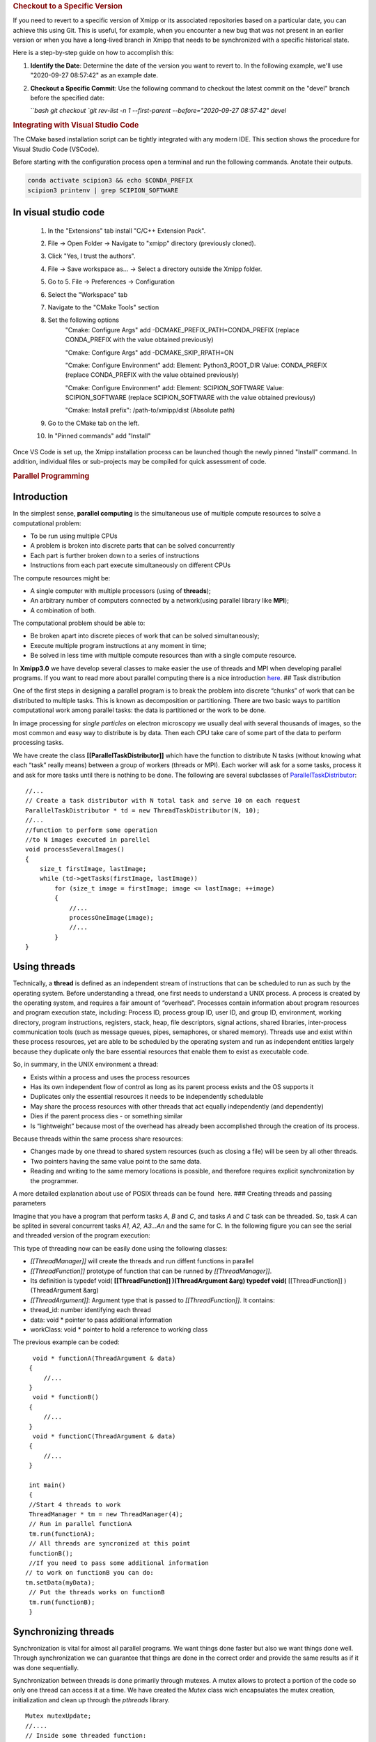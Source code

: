 .. rubric:: Checkout to a Specific Version

If you need to revert to a specific version of Xmipp or its associated repositories based on a particular date, you can achieve this using Git. This is useful, for example, when you encounter a new bug that was not present in an earlier version or when you have a long-lived branch in Xmipp that needs to be synchronized with a specific historical state.

Here is a step-by-step guide on how to accomplish this:

1. **Identify the Date**: Determine the date of the version you want to revert to. In the following example, we'll use "2020-09-27 08:57:42" as an example date.

2. **Checkout a Specific Commit**: Use the following command to checkout the latest commit on the "devel" branch before the specified date:

   ```bash
   git checkout `git rev-list -n 1 --first-parent --before="2020-09-27 08:57:42" devel`


.. rubric:: Integrating with Visual Studio Code

The CMake based installation script can be tightly integrated with any modern IDE. This section shows the procedure for Visual Studio Code (VSCode).

Before starting with the configuration process open a terminal and run the following commands. Anotate their outputs.

.. code-block:: bash

    conda activate scipion3 && echo $CONDA_PREFIX
    scipion3 printenv | grep SCIPION_SOFTWARE

In visual studio code
^^^^^^^^^^^^^^^^^^^^^^^^^^^^^^

    1. In the "Extensions" tab install "C/C++ Extension Pack".
    2. File -> Open Folder -> Navigate to "xmipp" directory (previously cloned).
    3. Click "Yes, I trust the authors".
    4. File -> Save workspace as... -> Select a directory outside the Xmipp folder.
    5. Go to 5. File -> Preferences -> Configuration
    6. Select the "Workspace" tab
    7. Navigate to the "CMake Tools" section
    8. Set the following options
        "Cmake: Configure Args" add -DCMAKE_PREFIX_PATH=CONDA_PREFIX (replace CONDA_PREFIX with the value obtained previously)

        "Cmake: Configure Args" add -DCMAKE_SKIP_RPATH=ON

        "Cmake: Configure Environment" add: Element: Python3_ROOT_DIR Value: CONDA_PREFIX (replace CONDA_PREFIX with the value obtained previously)

        "Cmake: Configure Environment" add: Element: SCIPION_SOFTWARE Value: SCIPION_SOFTWARE (replace SCIPION_SOFTWARE with the value obtained previousy)

        "Cmake: Install prefix": /path-to/xmipp/dist (Absolute path)

    9. Go to the CMake tab on the left.
    10. In "Pinned commands" add "Install"

Once VS Code is set up, the Xmipp installation process can be launched though the newly pinned "Install" command. In addition, individual files or sub-projects may be compiled for quick assessment of code.


.. rubric:: Parallel Programming

Introduction
^^^^^^^^^^^^^^^^^^^^^

In the simplest sense, **parallel computing** is the simultaneous use of
multiple compute resources to solve a computational problem:

-  To be run using multiple CPUs
-  A problem is broken into discrete parts that can be solved
   concurrently
-  Each part is further broken down to a series of instructions
-  Instructions from each part execute simultaneously on different CPUs

The compute resources might be:

-  A single computer with multiple processors (using of **threads**);
-  An arbitrary number of computers connected by a network(using
   parallel library like **MPI**);
-  A combination of both.

The computational problem should be able to:

-  Be broken apart into discrete pieces of work that can be solved
   simultaneously;
-  Execute multiple program instructions at any moment in time;
-  Be solved in less time with multiple compute resources than with a
   single compute resource.

In **Xmipp3.0** we have develop several classes to make easier the use
of threads and MPI when developing parallel programs. If you want to
read more about parallel computing there is a nice introduction
`here <https://computing.llnl.gov/tutorials/parallel_comp/>`__. ## Task
distribution

One of the first steps in designing a parallel program is to break the
problem into discrete “chunks” of work that can be distributed to
multiple tasks. This is known as decomposition or partitioning. There
are two basic ways to partition computational work among parallel tasks:
the data is partitioned or the work to be done.

In image processing for *single particles* on electron microscopy we
usually deal with several thousands of images, so the most common and
easy way to distribute is by data. Then each CPU take care of some part
of the data to perform processing tasks.

We have create the class **[[ParallelTaskDistributor]]** which have the
function to distribute N tasks (without knowing what each “task” really
means) between a group of workers (threads or MPI). Each worker will ask
for a some tasks, process it and ask for more tasks until there is
nothing to be done. The following are several subclasses of
`ParallelTaskDistributor <http://xmipp.cnb.uam.es/~xmipp/trunk/xmipp/documentation/html/classParallelTaskDistributor>`__:

::


     //...
     // Create a task distributor with N total task and serve 10 on each request
     ParallelTaskDistributor * td = new ThreadTaskDistributor(N, 10);
     //...
     //function to perform some operation
     //to N images executed in parellel
     void processSeveralImages()
     {
         size_t firstImage, lastImage;
         while (td->getTasks(firstImage, lastImage))
             for (size_t image = firstImage; image <= lastImage; ++image)
             {
                 //...
                 processOneImage(image);
                 //...
             }
     }

Using threads
^^^^^^^^^^^^^^^^^^^^^

Technically, a **thread** is defined as an independent stream of
instructions that can be scheduled to run as such by the operating
system. Before understanding a thread, one first needs to understand a
UNIX process. A process is created by the operating system, and requires
a fair amount of “overhead”. Processes contain information about program
resources and program execution state, including: Process ID, process
group ID, user ID, and group ID, environment, working directory, program
instructions, registers, stack, heap, file descriptors, signal actions,
shared libraries, inter-process communication tools (such as message
queues, pipes, semaphores, or shared memory). Threads use and exist
within these process resources, yet are able to be scheduled by the
operating system and run as independent entities largely because they
duplicate only the bare essential resources that enable them to exist as
executable code.

So, in summary, in the UNIX environment a thread:

-  Exists within a process and uses the process resources
-  Has its own independent flow of control as long as its parent process
   exists and the OS supports it
-  Duplicates only the essential resources it needs to be independently
   schedulable
-  May share the process resources with other threads that act equally
   independently (and dependently)
-  Dies if the parent process dies - or something similar
-  Is “lightweight” because most of the overhead has already been
   accomplished through the creation of its process.

Because threads within the same process share resources:

-  Changes made by one thread to shared system resources (such as
   closing a file) will be seen by all other threads.
-  Two pointers having the same value point to the same data.
-  Reading and writing to the same memory locations is possible, and
   therefore requires explicit synchronization by the programmer.

A more detailed explanation about use of POSIX threads can be found
 here. ### Creating threads and passing parameters

Imagine that you have a program that perform tasks *A*, *B* and *C*, and
tasks *A* and *C* task can be threaded. So, task *A* can be splited in
several concurrent tasks *A1, A2, A3…An* and the same for C. In the
following figure you can see the serial and threaded version of the
program execution:

This type of threading now can be easily done using the following
classes:

-  *[[ThreadManager]]* will create the threads and run diffent functions
   in parallel
-  *[[ThreadFunction]]* prototype of function that can be runned by
   *[[ThreadManager]]*.
-  Its definition is typedef void( **[[ThreadFunction]] )(ThreadArgument
   &arg) typedef void(** [[ThreadFunction]] )(ThreadArgument &arg)
-  *[[ThreadArgument]]*: Argument type that is passed to
   *[[ThreadFunction]]*. It contains:
-  thread_id: number identifying each thread
-  data: void \* pointer to pass additional information
-  workClass: void \* pointer to hold a reference to working class

The previous example can be coded:

::


      void * functionA(ThreadArgument & data)
     {
         //...     
     }
      void * functionB()
     {
         //...     
     }
      void * functionC(ThreadArgument & data)
     {
         //...     
     }

     int main()
     {
     //Start 4 threads to work
     ThreadManager * tm = new ThreadManager(4);
     // Run in parallel functionA
     tm.run(functionA);
     // All threads are syncronized at this point
     functionB(); 
     //If you need to pass some additional information
    // to work on functionB you can do:
    tm.setData(myData);
     // Put the threads works on functionB
     tm.run(functionB);
     }

Synchronizing threads
^^^^^^^^^^^^^^^^^^^^^

Synchronization is vital for almost all parallel programs. We want
things done faster but also we want things done well. Through
synchronization we can guarantee that things are done in the correct
order and provide the same results as if it was done sequentially.

Synchronization between threads is done primarily through mutexes. A
mutex allows to protect a portion of the code so only one thread can
access it at a time. We have created the *Mutex* class wich encapsulates
the mutex creation, initialization and clean up through the *pthreads*
library.

::


   Mutex mutexUpdate;
   //....
   // Inside some threaded function:
   mutexUpdate.lock();
   //Perform the updated
   mutexUpdate.unlock();

Other different synchronization structures exist that can adapt better
to different circumstances. For example, a barrier is used when we want
to synchronize a number of threads at a point of the code so no one can
continue working until all of them have reached such point. Barriers are
not always present on all computing platforms. For example, old Unix
implementations do not have such structure defined on the pthreads
library. To avoid problems of this type, a *Barrier* class have been
implemented base on mutexes. ### Example

 Here you will find a complete example of a parallel program using all
the elements together. This example estimate the value of PI. ### Some
Tips

Programming threads is easy… but debugging threads can be a nightmare.
So take note of these tips:

-  Do not use static variables on threaded code. Such variables are
   shared between all threads and can lead to unexpected results.
-  Do not use threads for everything. Use them when it is clear they
   will represent an advantage. Using too much threads will lead to a
   decreared performance.
-  Try to create threads once and reuse them. Creating and destroying
   threads will represent a slight overhead. On some applications this
   can translate into lower performance. (Create just one
   *[[ThreadManager]]* and run several functions )
-  Be careful with critical regions and the use of *Mutex* and
   *Barrier*. A misuse can lead to race conditions(bad results) or
   deadlock (program will runs forever)

Programming with MPI
^^^^^^^^^^^^^^^^^^^^^

The Message Passing Interface Standard ( **MPI**) is a message passing
library standard based on the consensus of the MPI Forum, which has over
40 participating organizations, including vendors, researchers, software
library developers, and users. The goal of the Message Passing Interface
is to establish a portable, efficient, and flexible standard for message
passing that will be widely used for writing message passing programs.
As such, MPI is the first standardized, vendor independent, message
passing library. The advantages of developing message passing software
using MPI closely match the design goals of portability, efficiency, and
flexibility. MPI is not an IEEE or ISO standard, but has in fact, become
the “industry standard” for writing message passing programs on HPC
platforms. You can find more about MPI  here.

We have created some useful classes like *[[MpiNode]]* that will take
care of some MPI initialization and cleaning. This class also have a
method to synchronize: *barrierWait* and other utilities. The same
concepts for task distribution can be used with MPI through the
*[[MpiTaskDistributor]]* class.

A complete example using the MPI tools is available  Here .



.. rubric:: Google C++ Testing Framework

Summary
^^^^^^^^^^^^^^^^^

Unit testing is a development procedure where programmers create tests
as they develop software. The tests are simple short tests that test
functionality of a particular unit or module of their code, such as a
class or function. Using libraries like gtest these tests can be
automatically run and any problems found quickly. As the tests are
developed in parallel with the source code, when the particular unit is
completed, a successful unit test demonstrates it’s correctness.

Xmipp incorporates in its code the Google C++ Unit Testing Framework,
`gtest <http://code.google.com/p/googletest/>`__ for short (version
1.6). This tutorial explains how you may use this unit testing
framework. ## Basic Concepts

(extract from
`http://code.google.com/p/googletest/wiki/V1_6_Primer#Introduction:_Why_Google_C++_Testing_Framework?) <http://code.google.com/p/googletest/wiki/V1_6_Primer#Introduction:_Why_Google_C++_Testing_Framework?>`__)

When using gtests, you start by writing assertions, which are statements
that check whether a condition is true. An assertion’s result can be
success, nonfatal failure, or fatal failure. If a fatal failure occurs,
it aborts the current function; otherwise the program continues
normally.

Tests use assertions to verify the tested code’s behavior. If a test
crashes or has a failed assertion, then it fails; otherwise it succeeds.

A test case contains one or many tests. You should group your tests into
test cases that reflect the structure of the tested code. When multiple
tests in a test case need to share common objects and subroutines, you
can put them into the same test file. ## Assertions

(extract from
`http://code.google.com/p/googletest/wiki/V1_6_Primer#Introduction:_Why_Google_C++_Testing_Framework?) <http://code.google.com/p/googletest/wiki/V1_6_Primer#Introduction:_Why_Google_C++_Testing_Framework?>`__)

Gtest assertions are macros that resemble function calls. You test a
class or function by making assertions about its behavior. When an
assertion fails, gest prints the assertion’s source file and line number
location, along with a failure message. You may also supply a custom
failure message which will be appended to Google Test’s message.

The assertions come in pairs that test the same thing but have different
effects on the current function. ASSERT_\* versions generate fatal
failures when they fail, and abort the current function. EXPECT_\*
versions generate nonfatal failures, which don’t abort the current
function. Usually EXPECT_\* are preferred, as they allow more than one
failures to be reported in a test. However, you should use ASSERT_\* if
it doesn’t make sense to continue when the assertion in question fails.

Since a failed ASSERT_\* returns from the current function immediately,
possibly skipping clean-up code that comes after it, it may cause a
space leak. Depending on the nature of the leak, it may or may not be
worth fixing - so keep this in mind if you get a heap checker error in
addition to assertion errors.

To provide a custom failure message, simply stream it into the macro
using the << operator. Example:

ASSERT_EQ(x.size(), y.size()) << “Vectors x and y are of unequal
length”;

for (int i = 0; i < x.size(); ++i) { EXPECT_EQ(x[i], y[i]) << “Vectors x
and y differ at index” << i; }

More about assertion is available
`here <http://code.google.com/p/googletest/wiki/Primer#Assertions>`__ #
gtest in Xmipp

Xmipp already incorporates gtest natively so you do not need to compile
any extra library. ## General Rules

-  Ideally they should be a test for each routine.
-  Test can be found in the directory
   $HOME_XMIPP/application/tests/test_className
-  Test output must be written in the /tmp directory as temporary files.
   These files should be deleted once the test is finished.
-  If possible input data should be created on the fly. If some input
   file is needed it should be place in
   $HOME_XMIPP/resources/test/className
-  Test are part of the software development cycle and should be written
   BEFORE and not AFTER the creation of new routines.

Adding a test to an existing file
^^^^^^^^^^^^^^^^^^^^^^^^^^^^^^^^^^

In this section we will assume that you want to add a test for a class
that has already been incorporated in the test system. Let us assume
that we want to add a test for the metadata class. This test will check
that a function called *Factorial(n)* that compute the factorial number
of *n* works properlly.

-  Edit file at
   *$XMIPP_HOME/pplications/tests/test_metadata/test_metadata_main.cpp*
-  Use the TEST_F() macro to define and name a test function, These are
   ordinary C++ functions that don’t return a value.

TEST_F() arguments go from general to specific. The first argument is
the name of the test case, and the second argument is the test’s name
within the test case. Both names must be valid C++ identifiers, and they
should not contain underscore (_).

For example, let’s take a simple integer function: int Factorial(int n);
// Returns the factorial of n.

A test case for this function might look like:

// Tests factorial of 0. TEST_F(MetadataTest, FactorialHandlesZeroInput)
{ EXPECT_EQ(1, Factorial(0)); }

// Tests factorial of positive numbers. TEST_F(MetadataTest,
FactorialHandlesPositiveInput) { EXPECT_EQ(1, Factorial(1));
EXPECT_EQ(2, Factorial(2)); EXPECT_EQ(6, Factorial(3)); EXPECT_EQ(40320,
Factorial(8)); }

In addition to the code you have written gtest will create a “fresh”
environment each time a particular test_f is executed:

-  First, initialize running the routineSetUp() ,
-  Then, execute the test
-  After that, clean up by callingTearDown()
-  No data structures allocated in memory may be reuse from one test to
   the next one

In the case of *metadata*, the *[[SetUp]]* routine creates three basic
metadata and `[TearDown] <>`__ is not defined. ## Case 2: Create Unit
tests for a new class

In this section we will assume that you want to add a test for a class
that has NOT been incorporated in the test system. Let us create a test
for a class called *myPrettyClass*

-  Create a new directory called
   *$XMIPP_HOME/application/test/test_myPrettyClass*
-  Create a new file in this directory called
   *test_myPrettyClass_main.cpp*
-  Edit the *test_myPrettyClass_main.cpp* file, use the bellow template
   for starting
-  Edit *$XMIPP_HOME/SConscript*
-  Look for the line `[AddXmippCTest] <'test_fftw'>`__
-  Add the line `[AddXmippCTest] <'test_myPrettyClass'>`__ in this
   section

.. raw:: html

   <!-- * Set FORMAT_PREPEND=<style type="text/css"> -->

#include “../../../external/gtest-1.6.0/fused-src/gtest/gtest.h”

class myPrettyClassTest : public ::testing::Test { protected:

virtual void `[SetUp] <>`__ { // Code here will be called immediately
after the constructor (right // before each test). }

virtual void `[TearDown] <>`__ { // Code here will be called immediately
after each test (right // before the destructor). }

// Objects declared here can be used by all tests in the test case for
Foo. };

// Tests that the myPrettyClassTest::Bar() method does Abc.
TEST_F(myPrettyClass, MethodBarDoesAbc) { FileName input_filepath =
“this/package/testdata/myinputfile.dat”; FileName output_filepath =
“this/package/testdata/myoutputfile.dat”; Foo f; EXPECT_EQ(0,
f.Bar(input_filepath, output_filepath)); }

// Tests that Foo does Xyz. TEST_F(myPrettyClass, DoesXyz) { //
Exercises the Xyz feature of Foo. }

GTEST_API\_ int main(int argc, char \**argv) {
testing::InitGoogleTest(&argc, argv); return RUN_ALL_TESTS(); } ##
Compile and Invoke the Tests

In a few words:

-  compile:

   .. raw:: html

      <pre> xcompile xmipp_test_myPrettyClass</pre>

-  compile and execute:

   .. raw:: html

      <pre> xcompile run_test_myPrettyClass</pre>

-  execute:

   .. raw:: html

      <pre> xmipp_test_myPrettyClass</pre>

Example of execution of the test *xmipp_test_matrix* :

.. raw:: html

   <pre>roberto@tumbao:~/xmipp_svn$ xmipp_test_matrix
   [==========] Running 4 tests from 1 test case.
   [----------] Global test environment set-up.
   [----------] 4 tests from [[MatrixTest]]
   [ RUN      ] [[MatrixTest]].inverse
   [       OK ] [[MatrixTest]].inverse (0 ms)
   [ RUN      ] [[MatrixTest]].det3x3
   [       OK ] [[MatrixTest]].det3x3 (0 ms)
   [ RUN      ] [[MatrixTest]].solveLinearSystem
   [       OK ] MatrixTest.solveLinearSystem (0 ms)
   [ RUN      ] MatrixTest.initGaussian
   [       OK ] MatrixTest.initGaussian (0 ms)
   [----------] 4 tests from MatrixTest (1 ms total)

   [----------] Global test environment tear-down [==========] 4 tests from 1 test case ran. (1 ms total) [  PASSED  ] 4 tests. roberto@tumbao:~/xmipp_svn$  </pre>

Unittest checking workflow
^^^^^^^^^^^^^^^^^^^^^^^^^^^^^^^^^^

When a unittest is generated, sometimes its result is very tied to the
machine where it is generated (some mathematical results depends on the
compiler, libraries that may differ). This may drive the test to a
failure as long as the result in the testing machine could be a little
different from the goldStandard machine. We recommend giving the test a
little tolerance to avoid this false failures. The workflow after a test
is generated is the following:

1 A test is generated, the goldStandard is generated in the owner’s
machine. 1 The test is uploaded to the repository. 1 That night, tests
will be passed on einstein, and results are sent to the sysadmins. 1 In
case of failure sysadmins check with the owner whether or not it is a
tolerance problem. 1 If it’s just a tolerance problem, then goldStandard
is regenerated on einstein and owner assume that a failure in that test
in his machine doesn’t mean a thing. 1 If it’s not, then the owner takes
the responsability of repairing the test

Setting the gold standard
^^^^^^^^^^^^^^^^^^^^^^^^^^^^^^^^^^

You may update the gold standard of the tests at the server by doing:

.. raw:: html

   <pre>
   bin/xmipp_sync_data update tests/data http://scipion.cnb.csic.es/downloads/scipion/data/tests xmipp_programs
   </pre>


.. rubric:: Python Binding 

`Text borrowed from here <http://www.tutorialspoint.com/python/python_further_extensions.htm>`_

Any code that you write using any compiled language like C, C++ or Java
can be integrated or imported into a Python script. This code is
considered as an “extension”. A Python extension module is nothing more
than a normal C library. On Unix machines, writting extensions, usually
requires installing a developer-specific package such as python2.5-dev.

For your first look at a Python extension module, you’ll be grouping
your code into three parts:

-  The C functions you want to expose as the interface from your module.
-  A table mapping the names of your functions as Python developers will
   see them to C functions inside the extension module.
-  An initialization function.

The C functions:
^^^^^^^^^^^^^^^^^

The signatures of the C implementations of your functions will always
take one of the following three forms:

static [[PyObject]] *MyFunction( PyObject*\ self, PyObject \*args );

static [[PyObject]] *MyFunctionWithKeywords(PyObject*\ self, PyObject
*args, PyObject*\ kw);

static [[PyObject]] *MyFunctionWithNoArgs( PyObject*\ self );

Each one of the preceding declarations returns a Python object. There’s
no such thing as a void function in Python as there is in C. If you
don’t want your functions to return a value, return the C equivalent of
Python’s None value. The Python headers define a macro, Py_RETURN_NONE,
that does this for us.

The names of your C functions can be whatever you like as they will
never be seen outside of the extension module. So they would be defined
as static function.

Your C functions usually are named by combining the Python module and
function names together, as shown here: static [[PyObject]] \*
[[FileName]] \_isImage(PyObject *obj, PyObject*\ args, PyObject
\*kwargs) { if (isImage(FileName \_Value(obj))) Py_RETURN_TRUE; else
Py_RETURN_FALSE; }

This would be a Python function called isImage inside of the module
[[FileName]]. You’ll be putting pointers to your C functions into the
method table for the module that usually comes next in your source code.

The method mapping table
^^^^^^^^^^^^^^^^^^^^^^^^^^^^^^^^^^

This method table is a simple array of [[PyMethodDef]] structures. That
structure looks something like this: struct [[PyMethodDef]] { char
*ml_name; [[PyCFunction]] ml_meth; int ml_flags; char*\ ml_doc; };

Here is the description of the members of this structure:

``ml_name:`` This is the name of the function as the Python interpreter
will present it when it is used in Python programs.

``ml_meth:`` This must be the address to a function that has any one of
the signatures described in previous seection.

``ml_flags:`` This tells the interpreter which of the three signatures
ml_meth is using.

This flag will usually have a value of METH_VARARGS.

This flag can be bitwise or’ed with METH_KEYWORDS if you want to allow
keyword arguments into your function.

This can also have a value of METH_NOARGS that indicates you don’t want
to accept any arguments.

``ml_doc:`` This is the docstring for the function, which could be NULL
if you don’t feel like writing one

This table needs to be terminated with a sentinel that consists of NULL
and 0 values for the appropriate members.

Example:

static[[PyMethodDef]][[FileName]]_methods[] = { { “compose”,
(PyCFunction) FileName_compose, METH_VARARGS, “Compose from root, number
and extension OR prefix with number @” }, { “composeBlock”,
(PyCFunction) FileName_composeBlock, METH_VARARGS, “Compose from
blockname, number, root and extension” }, { NULL } /\* Sentinel \*/ };

The initialization function
^^^^^^^^^^^^^^^^^^^^^^^^^^^^^^^^^^

The last part of your extension module is the initialization function.
This function is called by the Python interpreter when the module is
loaded. It’s required that the function be named\ ``initModule``, where
Module is the name of the module (the name is\ ``initxmipp`` in our
case).

Your C initialization function generally has the following overall
structure:

[[PyMODINIT]]\ *FUNC initModule() {
Py*\ `[InitModule3] <func,%20module_methods,>`__; }

Here is the description of Py_InitModule3 function:

``func:`` This is the function to be exported.

``module_methods:`` This is the mapping table name defined above.

``docstring:`` This is the comment you want to give in your extension.

Example:

[[PyMODINIT]]_FUNC initxmipp(void) { //Initialize module
variable[[PyObject]]\* module; module = Py_InitModule3(“xmipp”,
xmipp_methods, “Xmipp module as a Python extension.”);

… }

All together
^^^^^^^^^^^^^^^^^

A simple example that makes use of all the above concepts:

#include <Python.h>

static[[PyObject]]\* helloworld(PyObject\* self) { return
Py_BuildValue(“s”, “Hello, Python extensions!!”); }

static char helloworld_docs[] = “helloworld( ): Any message you want to
put here!!:raw-latex:`\n`”;

static[[PyMethodDef]] helloworld_funcs[] = { {“helloworld”,
(PyCFunction)helloworld, METH_NOARGS, helloworld_docs}, {NULL} };

void inithelloworld(void) { Py_InitModule3(“helloworld”,
helloworld_funcs, “Extension module example!”); }

Passing Function parameters
^^^^^^^^^^^^^^^^^^^^^^^^^^^^^^^^^^

Most of the time you will add functions to an existing module. For
example, the following function, that accepts some number of parameters,
would be defined like this:

static[[PyObject]]\ **module_func(PyObject self, PyObject\ args) { /**
Parse args and do something interesting here. \*/ Py_RETURN_NONE; }

The method table containing an entry for the new function would look
like this:

static[[PyMethodDef]] module_methods[] = {

{ “func”, module_func, METH_VARARGS, “help message” }, { NULL, NULL, 0,
NULL } };

You can use API\ ``[[PyArg]]_ParseTuple`` function to extract the
arguments from the one[[PyObject]] pointer passed into your C function.

The first argument to\ ``[[PyArg]]_ParseTuple`` is the args argument.
This is the object you’ll be parsing. The second argument is a format
string describing the arguments as you expect them to appear. Each
argument is represented by one or more characters in the format string
as follows.

static[[PyObject]] *module_func(PyObject*\ self, PyObject *args) { int
i; double d; char*\ s;

if (!PyArg_ParseTuple(args, “ids”, &i, &d, &s)) { return NULL; }

/\* Do something interesting here. \*/ Py_RETURN_NONE; }

Compiling the new version of your module and importing it will enable
you to invoke the new function with any number of arguments of any type:

The PyArg \_ParseTuple Function
^^^^^^^^^^^^^^^^^^^^^^^^^^^^^^^^^^

Here is a list of format codes for[[PyArg]] \_ParseTuple function:

.. raw:: html

   <table>

.. raw:: html

   <tr>

.. raw:: html

   <td>

Code

.. raw:: html

   </td>

.. raw:: html

   <td>

C type

.. raw:: html

   </td>

.. raw:: html

   <td>

Meaning

.. raw:: html

   </td>

.. raw:: html

   </tr>

.. raw:: html

   <tr>

.. raw:: html

   <td>

c

.. raw:: html

   </td>

.. raw:: html

   <td>

char

.. raw:: html

   </td>

.. raw:: html

   <td>

A Python string of length 1 becomes a C char.

.. raw:: html

   </td>

.. raw:: html

   </tr>

.. raw:: html

   <tr>

.. raw:: html

   <td>

d

.. raw:: html

   </td>

.. raw:: html

   <td>

double

.. raw:: html

   </td>

.. raw:: html

   <td>

A Python float becomes a C double.

.. raw:: html

   </td>

.. raw:: html

   </tr>

.. raw:: html

   <tr>

.. raw:: html

   <td>

f

.. raw:: html

   </td>

.. raw:: html

   <td>

float

.. raw:: html

   </td>

.. raw:: html

   <td>

A Python float becomes a C float.

.. raw:: html

   </td>

.. raw:: html

   </tr>

.. raw:: html

   <tr>

.. raw:: html

   <td>

i

.. raw:: html

   </td>

.. raw:: html

   <td>

int

.. raw:: html

   </td>

.. raw:: html

   <td>

A Python int becomes a C int.

.. raw:: html

   </td>

.. raw:: html

   </tr>

.. raw:: html

   <tr>

.. raw:: html

   <td>

l

.. raw:: html

   </td>

.. raw:: html

   <td>

long

.. raw:: html

   </td>

.. raw:: html

   <td>

A Python int becomes a C long.

.. raw:: html

   </td>

.. raw:: html

   </tr>

.. raw:: html

   <tr>

.. raw:: html

   <td>

L

.. raw:: html

   </td>

.. raw:: html

   <td>

long long

.. raw:: html

   </td>

.. raw:: html

   <td>

A Python int becomes a C long long

.. raw:: html

   </td>

.. raw:: html

   </tr>

.. raw:: html

   <tr>

.. raw:: html

   <td>

O

.. raw:: html

   </td>

.. raw:: html

   <td>

[[PyObject]]\*

.. raw:: html

   </td>

.. raw:: html

   <td>

Gets non-NULL borrowed reference to Python argument.

.. raw:: html

   </td>

.. raw:: html

   </tr>

.. raw:: html

   <tr>

.. raw:: html

   <td>

s

.. raw:: html

   </td>

.. raw:: html

   <td>

char\*

.. raw:: html

   </td>

.. raw:: html

   <td>

Python string without embedded nulls to C char*.

.. raw:: html

   </td>

.. raw:: html

   </tr>

.. raw:: html

   <tr>

.. raw:: html

   <td>

s#

.. raw:: html

   </td>

.. raw:: html

   <td>

char*+int

.. raw:: html

   </td>

.. raw:: html

   <td>

Any Python string to C address and length.

.. raw:: html

   </td>

.. raw:: html

   </tr>

.. raw:: html

   <tr>

.. raw:: html

   <td>

t#

.. raw:: html

   </td>

.. raw:: html

   <td>

char*+int

.. raw:: html

   </td>

.. raw:: html

   <td>

Read-only single-segment buffer to C address and length.

.. raw:: html

   </td>

.. raw:: html

   </tr>

.. raw:: html

   <tr>

.. raw:: html

   <td>

u

.. raw:: html

   </td>

.. raw:: html

   <td>

Py_UNICODE\*

.. raw:: html

   </td>

.. raw:: html

   <td>

Python Unicode without embedded nulls to C.

.. raw:: html

   </td>

.. raw:: html

   </tr>

.. raw:: html

   <tr>

.. raw:: html

   <td>

u#

.. raw:: html

   </td>

.. raw:: html

   <td>

Py_UNICODE*+int

.. raw:: html

   </td>

.. raw:: html

   <td>

Any Python Unicode C address and length.

.. raw:: html

   </td>

.. raw:: html

   </tr>

.. raw:: html

   <tr>

.. raw:: html

   <td>

w#

.. raw:: html

   </td>

.. raw:: html

   <td>

char*+int

.. raw:: html

   </td>

.. raw:: html

   <td>

Read/write single-segment buffer to C address and length.

.. raw:: html

   </td>

.. raw:: html

   </tr>

.. raw:: html

   <tr>

.. raw:: html

   <td>

z

.. raw:: html

   </td>

.. raw:: html

   <td>

char\*

.. raw:: html

   </td>

.. raw:: html

   <td>

Like s, also accepts None (sets C char\* to NULL).

.. raw:: html

   </td>

.. raw:: html

   </tr>

.. raw:: html

   <tr>

.. raw:: html

   <td>

z#

.. raw:: html

   </td>

.. raw:: html

   <td>

char*+int

.. raw:: html

   </td>

.. raw:: html

   <td>

Like s#, also accepts None (sets C char\* to NULL).

.. raw:: html

   </td>

.. raw:: html

   </tr>

.. raw:: html

   <tr>

.. raw:: html

   <td>

(…)

.. raw:: html

   </td>

.. raw:: html

   <td>

as per …

.. raw:: html

   </td>

.. raw:: html

   <td>

A Python sequence is treated as one argument per item.

.. raw:: html

   </td>

.. raw:: html

   </tr>

.. raw:: html

   <tr>

.. raw:: html

   <td>

.. raw:: html

   </td>

.. raw:: html

   <td>

.. raw:: html

   </td>

.. raw:: html

   <td>

The following arguments are optional.

.. raw:: html

   </td>

.. raw:: html

   </tr>

.. raw:: html

   <tr>

.. raw:: html

   <td>

:

.. raw:: html

   </td>

.. raw:: html

   <td>

.. raw:: html

   </td>

.. raw:: html

   <td>

Format end, followed by function name for error messages.

.. raw:: html

   </td>

.. raw:: html

   </tr>

.. raw:: html

   <tr>

.. raw:: html

   <td>

;

.. raw:: html

   </td>

.. raw:: html

   <td>

.. raw:: html

   </td>

.. raw:: html

   <td>

Format end, followed by entire error message text.

.. raw:: html

   </td>

.. raw:: html

   </tr>

.. raw:: html

   </table>

Returning Values:
^^^^^^^^^^^^^^^^^

Py_BuildValue takes in a format string much like PyArg \_ParseTuple
does. Instead of passing in the addresses of the values you’re building,
you pass in the actual values. Here’s an example showing how to
implement an add function:

static[[PyObject]] *foo_add(PyObject*\ self, PyObject \*args) { int a;
int b;

if (!PyArg_ParseTuple(args, “ii”, &a, &b)) { return NULL; } return
Py_BuildValue(“i”, a + b); }

This is what it would look like if implemented in Python:

You can return two values from your function as follows, this would be
cauptured using a list in Python.

static[[PyObject]] *foo_add_subtract(PyObject*\ self, PyObject \*args) {
int a; int b;

if (!PyArg_ParseTuple(args, “ii”, &a, &b)) { return NULL; } return
Py_BuildValue(“ii”, a + b, a - b); }

This is what it would look like if implemented in Python:

Calling Python (+numpy) from C
^^^^^^^^^^^^^^^^^^^^^^^^^^^^^^^^^^

Here is an example code to perform the sum of two volumes in Python:

#include <data/xmipp_image.h>

#include <Python.h> #include <numpy/ndarrayobject.h>

void myImport_array() { import_array(); }

int main() { try { time_config();

Image I;
I.read(“/home/coss/temp/BPV_Project/BPV_scale_filtered_windowed.vol”);[[ProcessorTimeStamp]]
t0; const[[MultidimArray]] &mI=I(); annotate_processor_time(&t0); double
retval=0.0; FOR_ALL_DIRECT_ELEMENTS_IN_MULTIDIMARRAY(mI)
retval+=DIRECT_MULTIDIM_ELEM(mI,n)+DIRECT_MULTIDIM_ELEM(mI,n); std::cout
<< elapsed_time(t0,false) << std::endl; std::cout << “In C++:” << retval
<< std::endl;

std::cout << “Initializing Python:raw-latex:`\n`”;
annotate_processor_time(&t0); Py_Initialize(); myImport_array();
std::cout << elapsed_time(t0,false) << std::endl;

// Create numpy array in Python with I() std::cout << “Creating numpy
array:raw-latex:`\n`”; annotate_processor_time(&t0); npy_intp dim[3];
dim[0]=ZSIZE(I()); dim[1]=YSIZE(I()); dim[2]=XSIZE(I());[[PyObject]]
*pyI=PyArray_SimpleNewFromData(3, dim, NPY_DOUBLE,
(void*)MULTIDIM_ARRAY(I())); std::cout << elapsed_time(t0,false) <<
std::endl;

// Import testPython std::cout << “Importing module:raw-latex:`\n`”;
annotate_processor_time(&t0);[[PyObject]]\* pName
=[[PyString]]_FromString(“testPython”); // Import testPython PyObject\*
pModule = PyImport_Import(pName); Py_DECREF(pName); std::cout <<
elapsed_time(t0,false) << std::endl;

// Call sum std::cout << “Calling sum:raw-latex:`\n`”;
annotate_processor_time(&t0); [[PyObject]] *arglist =
Py_BuildValue(“OO”, pyI, pyI); PyObject*\ pFunc =
PyObject_GetAttrString(pModule, “sum”); PyObject \*result =
PyObject_CallObject(pFunc, arglist); std::cout << elapsed_time(t0,false)
<< std::endl; std::cout << “In Python:” << PyFloat_AsDouble(result) <<
std::endl; } catch (XmippError e) { std::cout << e << std::endl; }
return 0; }

You have to compile with

xmipp_compile -i myCode.cpp –python

And the Python code is